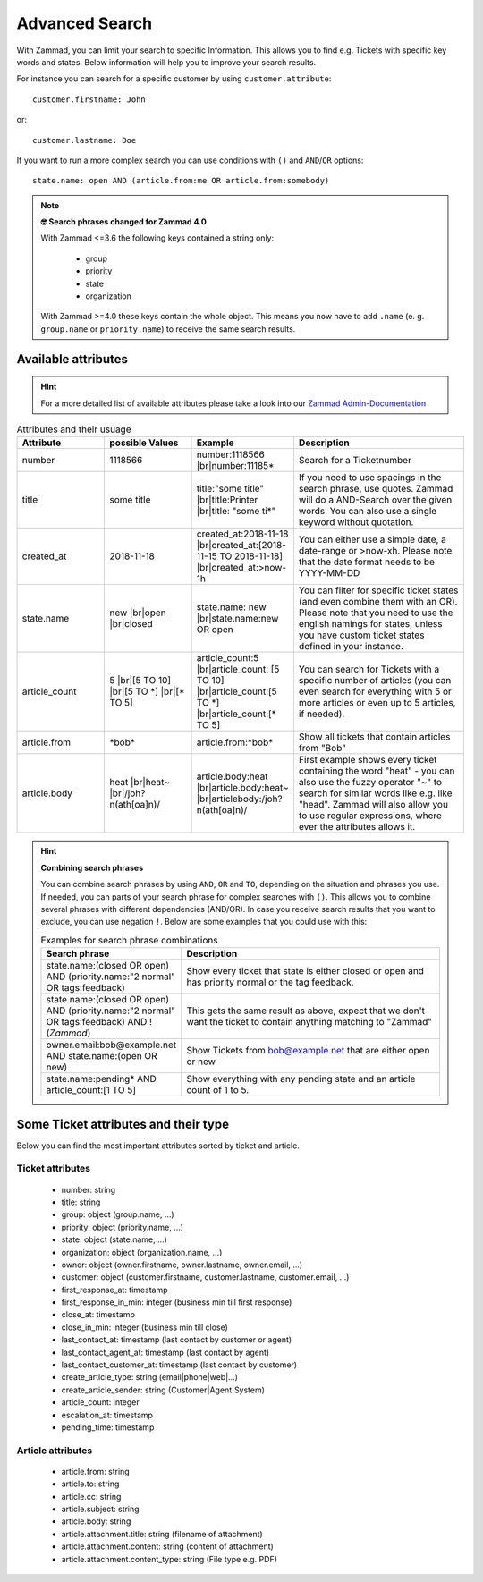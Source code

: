 Advanced Search
===============

With Zammad, you can limit your search to specific Information. 
This allows you to find e.g. Tickets with specific key words and states. 
Below information will help you to improve your search results.

For instance you can search for a specific customer 
by using ``customer.attribute``::

   customer.firstname: John

or::

   customer.lastname: Doe


If you want to run a more complex search you can use conditions 
with ``()`` and ``AND``/``OR`` options::

   state.name: open AND (article.from:me OR article.from:somebody)

.. note:: **🤓 Search phrases changed for Zammad 4.0**

   With Zammad <=3.6 the following keys contained a string only: 

      * group
      * priority
      * state
      * organization

   With Zammad >=4.0 these keys contain the whole object. This means you 
   now have to add ``.name`` (e. g. ``group.name`` or ``priority.name``) 
   to receive the same search results.


Available attributes
--------------------

.. hint:: 

   For a more detailed list of available attributes please take a look into our 
   `Zammad Admin-Documentation <https://docs.zammad.org/en/latest/install-elasticsearch.html#list-of-values-which-are-stored-in-elasticsearch>`_ 


.. |br| raw:: html

   <br />

.. csv-table:: Attributes and their usuage
   :header: "Attribute", "possible Values", "Example", "Description"
   :widths: 10, 10, 10, 20

   "number", "1118566", "number:1118566 |br|\ number:11185*", "Search for a Ticketnumber"
   "title", "some title", "title:""some title"" |br|\ title:Printer |br|\ title: ""some ti*""", "If you need to use spacings in the search phrase, use quotes. Zammad will do a AND-Search over the given words. You can also use a single keyword without quotation."
   "created_at", "2018-11-18", "created_at:2018-11-18 |br|\ created_at:[2018-11-15 TO 2018-11-18] |br|\ created_at:>now-1h", "You can either use a simple date, a date-range or >now-xh. Please note that the date format needs to be YYYY-MM-DD"
   "state.name", "new |br|\ open |br|\ closed", "state.name: new |br|\ state.name:new OR open", "You can filter for specific ticket states (and even combine them with an OR). Please note that you need to use the english namings for states, unless you have custom ticket states defined in your instance."
   "article_count", "5 |br|\ [5 TO 10] |br|\ [5 TO \*] |br|\ [\* TO 5]", "article_count:5 |br|\ article_count: [5 TO 10] |br|\ article_count:[5 TO \*] |br|\ article_count:[\* TO 5]", "You can search for Tickets with a specific number of articles (you can even search for everything with 5 or more articles or even up to 5 articles, if needed)."
   "article.from", "\*bob\*", "article.from:\*bob\*", "Show all tickets that contain articles from ""Bob"""
   "article.body", "heat |br|\ heat~ |br|\ /joh?n(ath[oa]n)/", "article.body:heat |br|\ article.body:heat~ |br|\ articlebody:/joh?n(ath[oa]n)/", "First example shows every ticket containing the word ""heat"" - you can also use the fuzzy operator ""~"" to search for similar words like e.g. like ""head"". Zammad will also allow you to use regular expressions, where ever the attributes allows it."
   
.. hint:: **Combining search phrases**

  You can combine search phrases by using ``AND``, ``OR`` and ``TO``, 
  depending on the situation and phrases you use. If needed, you can parts of 
  your search phrase for complex searches with ``()``. This allows you to 
  combine several phrases with different dependencies (AND/OR). In case you 
  receive search results that you want to exclude, you can use negation ``!``. 
  Below are some examples that you could use with this:
  
  .. csv-table:: Examples for search phrase combinations
   :header: "Search phrase", "Description"
   :widths: 10, 20
   
   "state.name:(closed OR open) AND (priority.name:""2 normal"" OR tags:feedback)", "Show every ticket that state is either closed or open and has priority normal or the tag feedback."
   "state.name:(closed OR open) AND (priority.name:""2 normal"" OR tags:feedback) AND !(*Zammad*)", "This gets the same result as above, expect that we don't want the ticket to contain anything matching to ""Zammad"""
   "owner.email:bob@example.net AND state.name:(open OR new)", "Show Tickets from bob@example.net that are either open or new"
   "state.name:pending* AND article_count:[1 TO 5]", "Show everything with any pending state and an article count of 1 to 5."

Some Ticket attributes and their type
-------------------------------------

Below you can find the most important attributes sorted by ticket and article.

Ticket attributes
^^^^^^^^^^^^^^^^^

   * number: string
   * title: string
   * group: object (group.name, ...)
   * priority: object (priority.name, ...)
   * state: object (state.name, ...)
   * organization: object (organization.name, ...)
   * owner: object (owner.firstname, owner.lastname, owner.email, ...)
   * customer: object 
     (customer.firstname, customer.lastname, customer.email, ...)
   * first_response_at: timestamp
   * first_response_in_min: integer (business min till first response)
   * close_at: timestamp
   * close_in_min: integer (business min till close)
   * last_contact_at: timestamp (last contact by customer or agent)
   * last_contact_agent_at: timestamp (last contact by agent)
   * last_contact_customer_at: timestamp (last contact by customer)
   * create_article_type: string (email|phone|web|...)
   * create_article_sender: string (Customer|Agent|System)
   * article_count: integer
   * escalation_at: timestamp
   * pending_time: timestamp

Article attributes
^^^^^^^^^^^^^^^^^^

   * article.from: string
   * article.to: string
   * article.cc: string
   * article.subject: string
   * article.body: string
   * article.attachment.title: string (filename of attachment)
   * article.attachment.content: string (content of attachment)
   * article.attachment.content_type: string (File type e.g. PDF)
